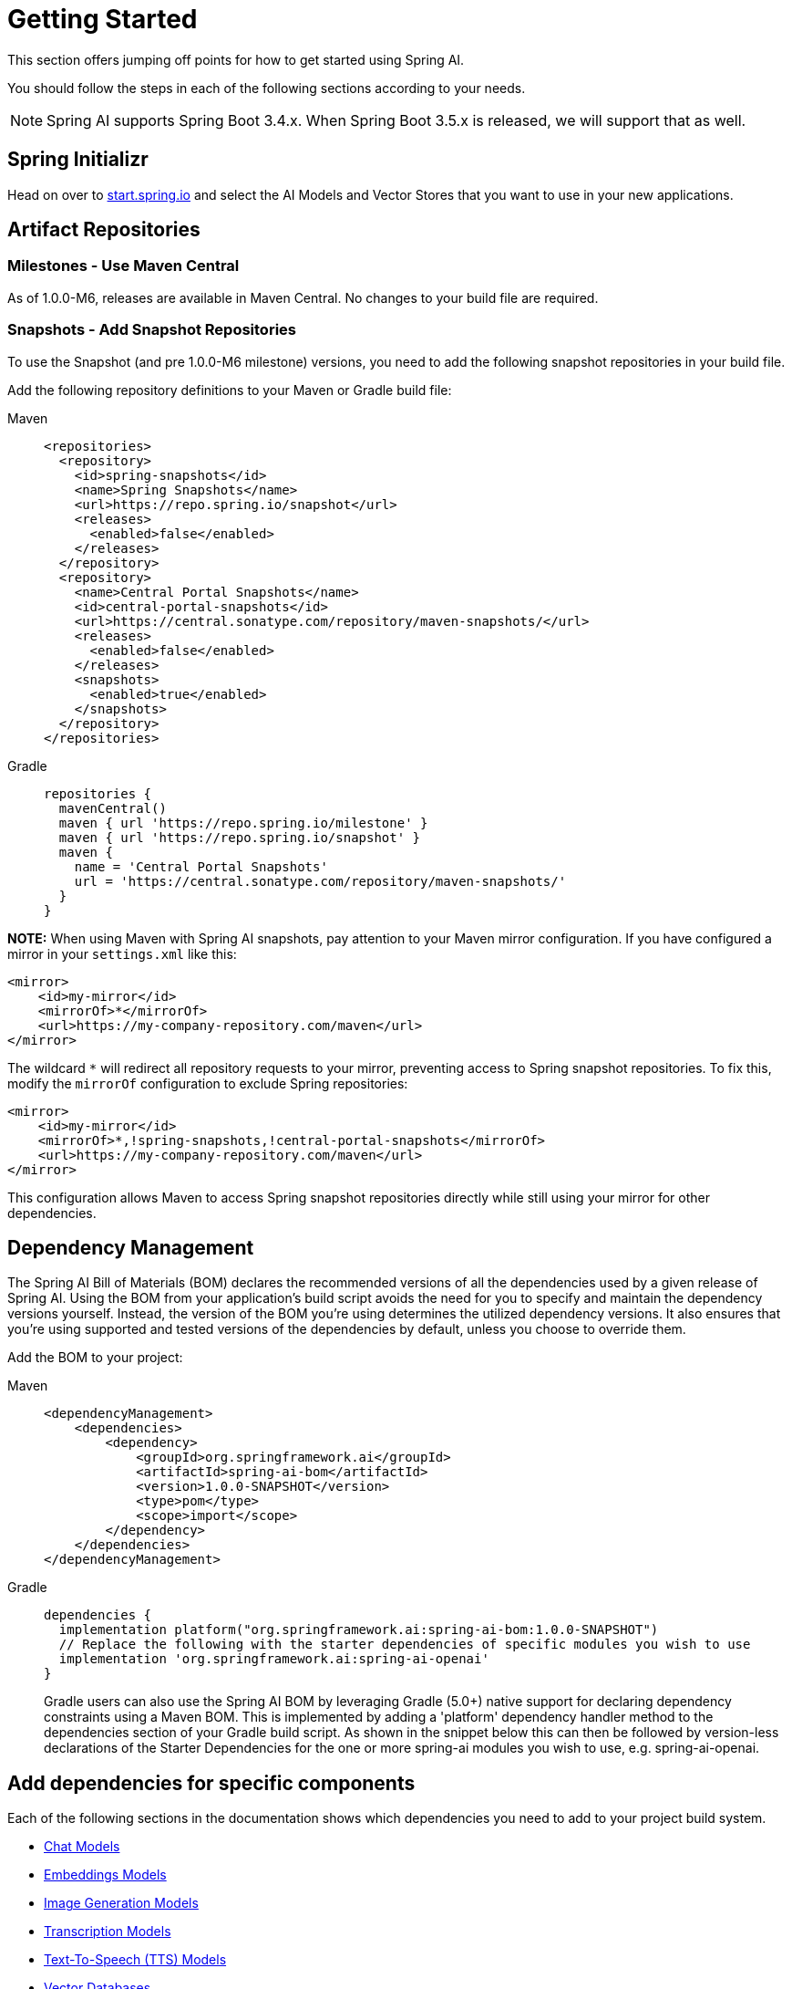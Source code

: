 [[getting-started]]
= Getting Started

This section offers jumping off points for how to get started using Spring AI.

You should follow the steps in each of the following sections according to your needs.

NOTE: Spring AI supports Spring Boot 3.4.x.  When Spring Boot 3.5.x is released, we will support that as well.

[[spring-initializr]]
== Spring Initializr

Head on over to https://start.spring.io/[start.spring.io] and select the AI Models and Vector Stores that you want to use in your new applications.

[[artifact-repositories]]
== Artifact Repositories

=== Milestones - Use Maven Central

As of 1.0.0-M6, releases are available in Maven Central.
No changes to your build file are required.


=== Snapshots - Add Snapshot Repositories

To use the Snapshot (and pre 1.0.0-M6 milestone) versions, you need to add the following snapshot repositories in your build file.

Add the following repository definitions to your Maven or Gradle build file:

[tabs]
======
Maven::
+
[source,xml,indent=0,subs="verbatim,quotes"]
----
  <repositories>
    <repository>
      <id>spring-snapshots</id>
      <name>Spring Snapshots</name>
      <url>https://repo.spring.io/snapshot</url>
      <releases>
        <enabled>false</enabled>
      </releases>
    </repository>
    <repository>
      <name>Central Portal Snapshots</name>
      <id>central-portal-snapshots</id>
      <url>https://central.sonatype.com/repository/maven-snapshots/</url>
      <releases>
        <enabled>false</enabled>
      </releases>
      <snapshots>
        <enabled>true</enabled>
      </snapshots>
    </repository>
  </repositories>
----

Gradle::
+
[source,groovy,indent=0,subs="verbatim,quotes"]
----
repositories {
  mavenCentral()
  maven { url 'https://repo.spring.io/milestone' }
  maven { url 'https://repo.spring.io/snapshot' }
  maven {
    name = 'Central Portal Snapshots'
    url = 'https://central.sonatype.com/repository/maven-snapshots/'
  }  
}
----

**NOTE:** When using Maven with Spring AI snapshots, pay attention to your Maven mirror configuration. If you have configured a mirror in your `settings.xml` like this:

```xml
<mirror>
    <id>my-mirror</id>
    <mirrorOf>*</mirrorOf>
    <url>https://my-company-repository.com/maven</url>
</mirror>
```

The wildcard `*` will redirect all repository requests to your mirror, preventing access to Spring snapshot repositories. To fix this, modify the `mirrorOf` configuration to exclude Spring repositories:

```xml
<mirror>
    <id>my-mirror</id>
    <mirrorOf>*,!spring-snapshots,!central-portal-snapshots</mirrorOf>
    <url>https://my-company-repository.com/maven</url>
</mirror>
```

This configuration allows Maven to access Spring snapshot repositories directly while still using your mirror for other dependencies.

======

[[dependency-management]]
== Dependency Management

The Spring AI Bill of Materials (BOM) declares the recommended versions of all the dependencies used by a given release of Spring AI.
Using the BOM from your application’s build script avoids the need for you to specify and maintain the dependency versions yourself.
Instead, the version of the BOM you’re using determines the utilized dependency versions.
It also ensures that you’re using supported and tested versions of the dependencies by default, unless you choose to override them.

Add the BOM to your project:

[tabs]
======
Maven::
+
[source,xml,indent=0,subs="verbatim,quotes"]
----
<dependencyManagement>
    <dependencies>
        <dependency>
            <groupId>org.springframework.ai</groupId>
            <artifactId>spring-ai-bom</artifactId>
            <version>1.0.0-SNAPSHOT</version>
            <type>pom</type>
            <scope>import</scope>
        </dependency>
    </dependencies>
</dependencyManagement>
----

Gradle::
+
[source,groovy,indent=0,subs="verbatim,quotes"]
----
dependencies {
  implementation platform("org.springframework.ai:spring-ai-bom:1.0.0-SNAPSHOT")
  // Replace the following with the starter dependencies of specific modules you wish to use
  implementation 'org.springframework.ai:spring-ai-openai'
}
----
Gradle users can also use the Spring AI BOM by leveraging Gradle (5.0+) native support for declaring dependency constraints using a Maven BOM.
This is implemented by adding a 'platform' dependency handler method to the dependencies section of your Gradle build script.
As shown in the snippet below this can then be followed by version-less declarations of the Starter Dependencies for the one or more spring-ai modules you wish to use, e.g. spring-ai-openai.
======

[[add-dependencies]]
== Add dependencies for specific components

Each of the following sections in the documentation shows which dependencies you need to add to your project build system.

* xref:api/chatmodel.adoc[Chat Models]
* xref:api/embeddings.adoc[Embeddings Models]
* xref:api/imageclient.adoc[Image Generation Models]
* xref:api/audio/transcriptions.adoc[Transcription Models]
* xref:api/audio/speech.adoc[Text-To-Speech (TTS) Models]
* xref:api/vectordbs.adoc[Vector Databases]

== Spring AI samples

Please refer to https://github.com/danvega/awesome-spring-ai[this page] for more resources and samples related to Spring AI.

